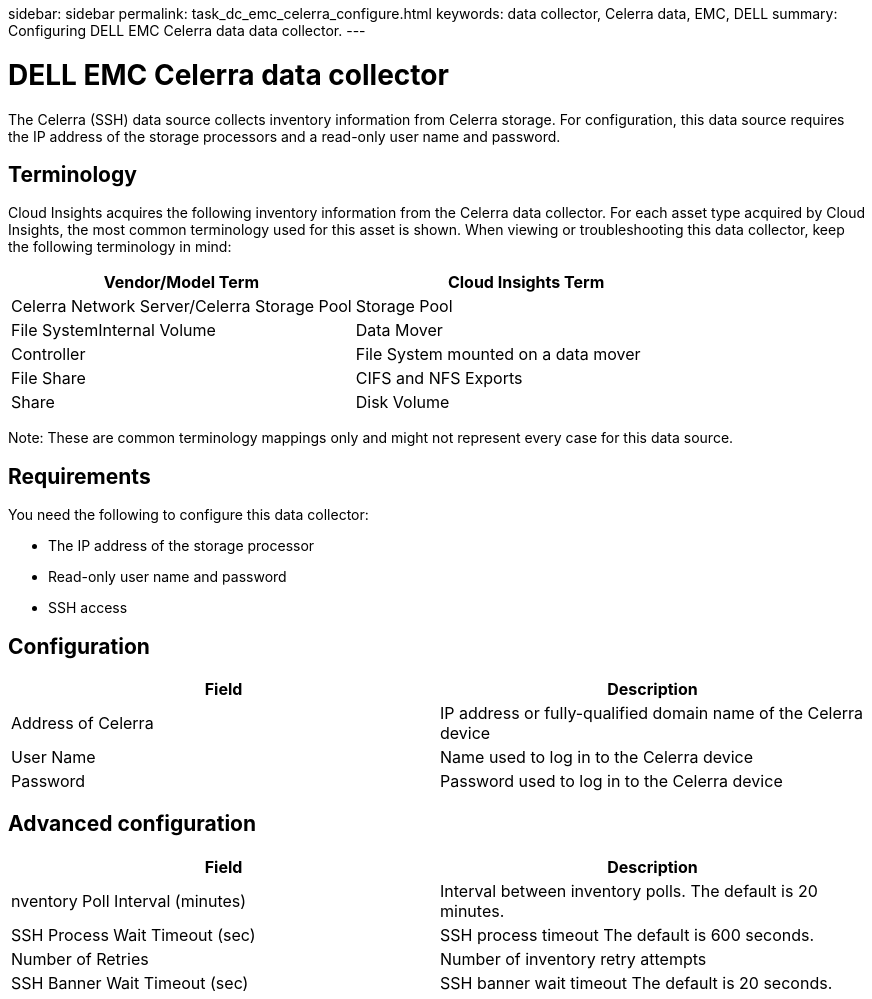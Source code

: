 sidebar: sidebar
permalink: task_dc_emc_celerra_configure.html
keywords: data collector, Celerra data, EMC, DELL
summary: Configuring DELL EMC Celerra data data collector.
---

= DELL EMC Celerra data collector

:toc: macro
:hardbreaks:
:toclevels: 1
:nofooter:
:icons: font
:linkattrs:
:imagesdir: ./media/

[.lead]

The Celerra (SSH) data source collects inventory information from Celerra storage. For configuration, this data source requires the IP address of the storage processors and a read-only user name and password.

== Terminology 

Cloud Insights acquires the following inventory information from the Celerra data collector. For each asset type acquired by Cloud Insights, the most common terminology used for this asset is shown. When viewing or troubleshooting this data collector, keep the following terminology in mind:

[cols=2*, options="header", cols"50,50"]
|===
|Vendor/Model Term|Cloud Insights Term 
|Celerra Network Server/Celerra Storage Pool|Storage Pool
|File SystemInternal Volume
|Data Mover|Controller
|File System mounted on a data mover|File Share
|CIFS and NFS Exports|Share
|Disk Volume|Backend LUN
|===

Note: These are common terminology mappings only and might not represent every case for this data source. 

== Requirements

You need the following to configure this data collector:

* The IP address of the storage processor 
* Read-only user name and password 
* SSH access

== Configuration

[cols=2*, options="header", cols"50,50"]
|===
|Field|Description 
|Address of Celerra|IP address or fully-qualified domain name of the Celerra device
|User Name|Name used to log in to the Celerra device
|Password|Password used to log in to the Celerra device
|===

== Advanced configuration

[cols=2*, options="header", cols"50,50"]
|===
|Field|Description 
|nventory Poll Interval (minutes)|Interval between inventory polls. The default is 20 minutes. 
|SSH Process Wait Timeout (sec)|SSH process timeout The default is 600 seconds. 
|Number of Retries|Number of inventory retry attempts
|SSH Banner Wait Timeout (sec)|SSH banner wait timeout The default is 20 seconds. 
|===
